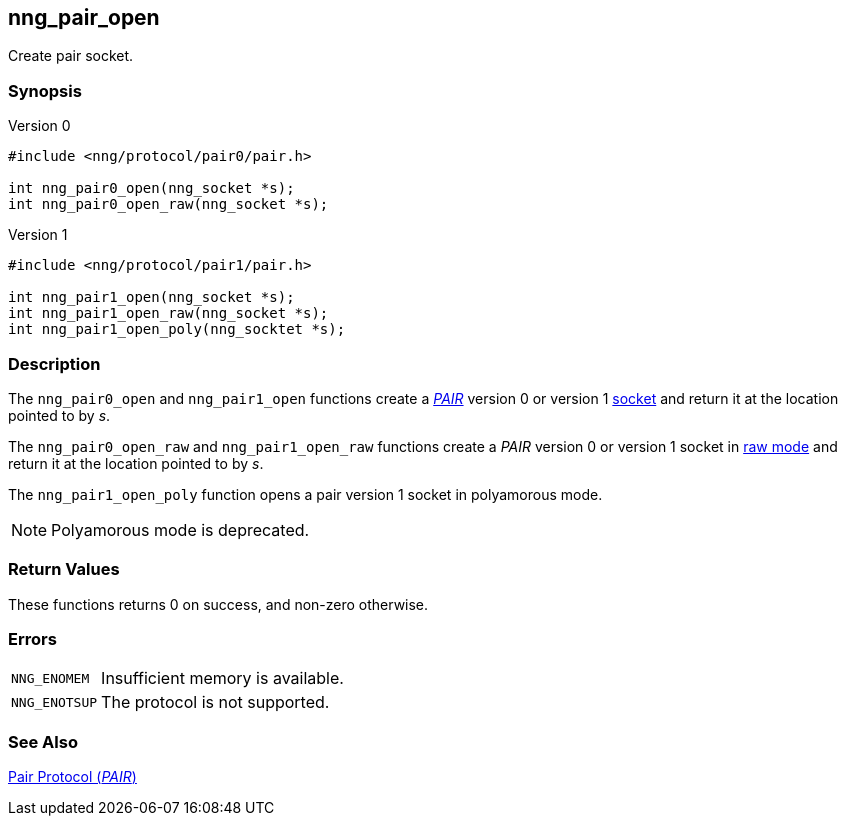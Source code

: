 ## nng_pair_open

Create pair socket.

### Synopsis

.Version 0
```c
#include <nng/protocol/pair0/pair.h>

int nng_pair0_open(nng_socket *s);
int nng_pair0_open_raw(nng_socket *s);
```

.Version 1
```c
#include <nng/protocol/pair1/pair.h>

int nng_pair1_open(nng_socket *s);
int nng_pair1_open_raw(nng_socket *s);
int nng_pair1_open_poly(nng_socktet *s);
```

### Description

The `nng_pair0_open` and `nng_pair1_open` functions
create a xref:nng_pair.adoc[_PAIR_] version 0 or version 1 xref:../index.adoc[socket] and return it at the location pointed to by _s_.

The `nng_pair0_open_raw` and `nng_pair1_open_raw` functions create a _PAIR_ version 0 or version 1 socket in xref:../sock/raw.adoc[raw mode] and return it at the location pointed to by _s_.

The `nng_pair1_open_poly` function opens a pair version 1 socket in polyamorous mode.

NOTE: Polyamorous mode is deprecated.

### Return Values

These functions returns 0 on success, and non-zero otherwise.

### Errors

[horizontal]
`NNG_ENOMEM`:: Insufficient memory is available.
`NNG_ENOTSUP`:: The protocol is not supported.

### See Also

xref:../proto/pair.adoc[Pair Protocol (_PAIR_)]
